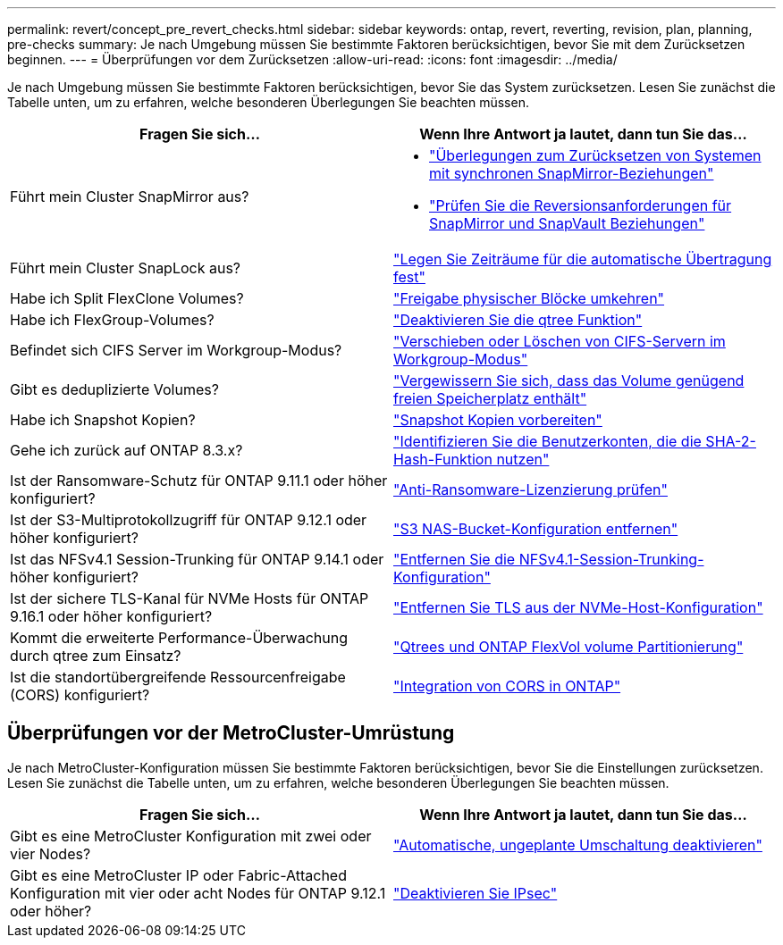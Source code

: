 ---
permalink: revert/concept_pre_revert_checks.html 
sidebar: sidebar 
keywords: ontap, revert, reverting, revision, plan, planning, pre-checks 
summary: Je nach Umgebung müssen Sie bestimmte Faktoren berücksichtigen, bevor Sie mit dem Zurücksetzen beginnen. 
---
= Überprüfungen vor dem Zurücksetzen
:allow-uri-read: 
:icons: font
:imagesdir: ../media/


[role="lead"]
Je nach Umgebung müssen Sie bestimmte Faktoren berücksichtigen, bevor Sie das System zurücksetzen. Lesen Sie zunächst die Tabelle unten, um zu erfahren, welche besonderen Überlegungen Sie beachten müssen.

[cols="2*"]
|===
| Fragen Sie sich... | Wenn Ihre Antwort *ja* lautet, dann tun Sie das... 


| Führt mein Cluster SnapMirror aus?  a| 
* link:concept_consideration_for_reverting_systems_with_snapmirror_synchronous_relationships.html["Überlegungen zum Zurücksetzen von Systemen mit synchronen SnapMirror-Beziehungen"]
* link:concept_reversion_requirements_for_snapmirror_and_snapvault_relationships.html["Prüfen Sie die Reversionsanforderungen für SnapMirror und SnapVault Beziehungen"]




| Führt mein Cluster SnapLock aus? | link:task_setting_autocommit_periods_for_snaplock_volumes_before_reverting.html["Legen Sie Zeiträume für die automatische Übertragung fest"] 


| Habe ich Split FlexClone Volumes? | link:task_reverting_the_physical_block_sharing_in_split_flexclone_volumes.html["Freigabe physischer Blöcke umkehren"] 


| Habe ich FlexGroup-Volumes? | link:task_disabling_qtrees_in_flexgroup_volumes_before_reverting.html["Deaktivieren Sie die qtree Funktion"] 


| Befindet sich CIFS Server im Workgroup-Modus? | link:task_identifying_and_moving_cifs_servers_in_workgroup_mode.html["Verschieben oder Löschen von CIFS-Servern im Workgroup-Modus"] 


| Gibt es deduplizierte Volumes? | link:task_reverting_systems_with_deduplicated_volumes.html["Vergewissern Sie sich, dass das Volume genügend freien Speicherplatz enthält"] 


| Habe ich Snapshot Kopien? | link:task_preparing_snapshot_copies_before_reverting.html["Snapshot Kopien vorbereiten"] 


| Gehe ich zurück auf ONTAP 8.3.x? | link:identify-user-sha2-hash-user-accounts.html["Identifizieren Sie die Benutzerkonten, die die SHA-2-Hash-Funktion nutzen"] 


| Ist der Ransomware-Schutz für ONTAP 9.11.1 oder höher konfiguriert? | link:anti-ransomware-license-task.html["Anti-Ransomware-Lizenzierung prüfen"] 


| Ist der S3-Multiprotokollzugriff für ONTAP 9.12.1 oder höher konfiguriert? | link:remove-nas-bucket-task.html["S3 NAS-Bucket-Konfiguration entfernen"] 


| Ist das NFSv4.1 Session-Trunking für ONTAP 9.14.1 oder höher konfiguriert? | link:remove-nfs-trunking-task.html["Entfernen Sie die NFSv4.1-Session-Trunking-Konfiguration"] 


| Ist der sichere TLS-Kanal für NVMe Hosts für ONTAP 9.16.1 oder höher konfiguriert? | link:task-disable-tls-nvme-host.html["Entfernen Sie TLS aus der NVMe-Host-Konfiguration"] 


| Kommt die erweiterte Performance-Überwachung durch qtree zum Einsatz? | link:../volumes/qtrees-partition-your-volumes-concept.html["Qtrees und ONTAP FlexVol volume Partitionierung"] 


| Ist die standortübergreifende Ressourcenfreigabe (CORS) konfiguriert? | link:../s3-config/cors-integration.html["Integration von CORS in ONTAP"] 
|===


== Überprüfungen vor der MetroCluster-Umrüstung

Je nach MetroCluster-Konfiguration müssen Sie bestimmte Faktoren berücksichtigen, bevor Sie die Einstellungen zurücksetzen. Lesen Sie zunächst die Tabelle unten, um zu erfahren, welche besonderen Überlegungen Sie beachten müssen.

[cols="2*"]
|===
| Fragen Sie sich... | Wenn Ihre Antwort *ja* lautet, dann tun Sie das... 


| Gibt es eine MetroCluster Konfiguration mit zwei oder vier Nodes? | link:task_disable_asuo.html["Automatische, ungeplante Umschaltung deaktivieren"] 


| Gibt es eine MetroCluster IP oder Fabric-Attached Konfiguration mit vier oder acht Nodes für ONTAP 9.12.1 oder höher? | link:task-disable-ipsec.html["Deaktivieren Sie IPsec"] 
|===